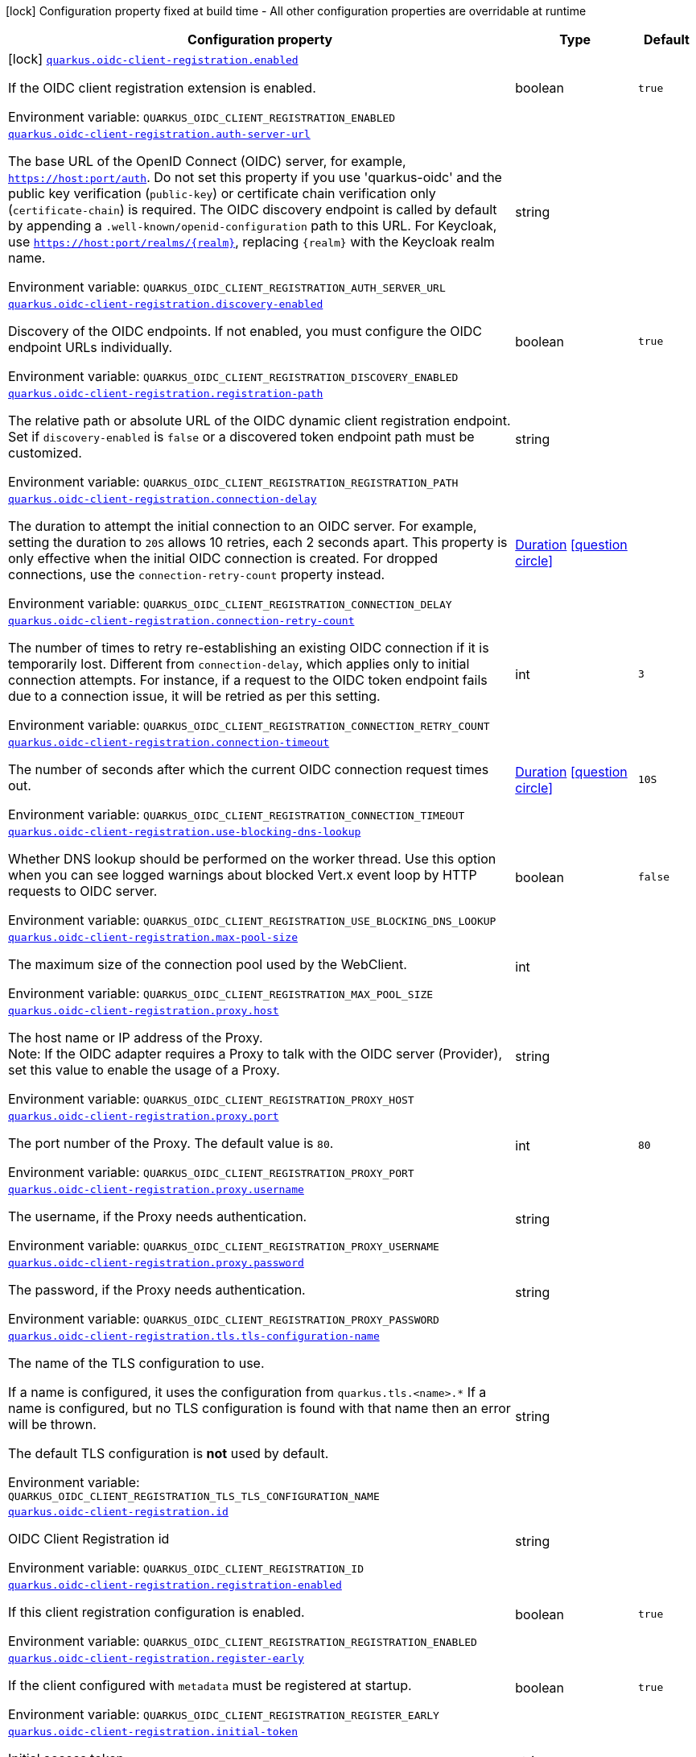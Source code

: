 :summaryTableId: quarkus-oidc-client-registration_quarkus-oidc-client-registration
[.configuration-legend]
icon:lock[title=Fixed at build time] Configuration property fixed at build time - All other configuration properties are overridable at runtime
[.configuration-reference.searchable, cols="80,.^10,.^10"]
|===

h|[.header-title]##Configuration property##
h|Type
h|Default

a|icon:lock[title=Fixed at build time] [[quarkus-oidc-client-registration_quarkus-oidc-client-registration-enabled]] [.property-path]##link:#quarkus-oidc-client-registration_quarkus-oidc-client-registration-enabled[`quarkus.oidc-client-registration.enabled`]##

[.description]
--
If the OIDC client registration extension is enabled.


ifdef::add-copy-button-to-env-var[]
Environment variable: env_var_with_copy_button:+++QUARKUS_OIDC_CLIENT_REGISTRATION_ENABLED+++[]
endif::add-copy-button-to-env-var[]
ifndef::add-copy-button-to-env-var[]
Environment variable: `+++QUARKUS_OIDC_CLIENT_REGISTRATION_ENABLED+++`
endif::add-copy-button-to-env-var[]
--
|boolean
|`true`

a| [[quarkus-oidc-client-registration_quarkus-oidc-client-registration-auth-server-url]] [.property-path]##link:#quarkus-oidc-client-registration_quarkus-oidc-client-registration-auth-server-url[`quarkus.oidc-client-registration.auth-server-url`]##

[.description]
--
The base URL of the OpenID Connect (OIDC) server, for example, `https://host:port/auth`. Do not set this property if you use 'quarkus-oidc' and the public key verification (`public-key`) or certificate chain verification only (`certificate-chain`) is required. The OIDC discovery endpoint is called by default by appending a `.well-known/openid-configuration` path to this URL. For Keycloak, use `https://host:port/realms/++{++realm++}++`, replacing `++{++realm++}++` with the Keycloak realm name.


ifdef::add-copy-button-to-env-var[]
Environment variable: env_var_with_copy_button:+++QUARKUS_OIDC_CLIENT_REGISTRATION_AUTH_SERVER_URL+++[]
endif::add-copy-button-to-env-var[]
ifndef::add-copy-button-to-env-var[]
Environment variable: `+++QUARKUS_OIDC_CLIENT_REGISTRATION_AUTH_SERVER_URL+++`
endif::add-copy-button-to-env-var[]
--
|string
|

a| [[quarkus-oidc-client-registration_quarkus-oidc-client-registration-discovery-enabled]] [.property-path]##link:#quarkus-oidc-client-registration_quarkus-oidc-client-registration-discovery-enabled[`quarkus.oidc-client-registration.discovery-enabled`]##

[.description]
--
Discovery of the OIDC endpoints. If not enabled, you must configure the OIDC endpoint URLs individually.


ifdef::add-copy-button-to-env-var[]
Environment variable: env_var_with_copy_button:+++QUARKUS_OIDC_CLIENT_REGISTRATION_DISCOVERY_ENABLED+++[]
endif::add-copy-button-to-env-var[]
ifndef::add-copy-button-to-env-var[]
Environment variable: `+++QUARKUS_OIDC_CLIENT_REGISTRATION_DISCOVERY_ENABLED+++`
endif::add-copy-button-to-env-var[]
--
|boolean
|`true`

a| [[quarkus-oidc-client-registration_quarkus-oidc-client-registration-registration-path]] [.property-path]##link:#quarkus-oidc-client-registration_quarkus-oidc-client-registration-registration-path[`quarkus.oidc-client-registration.registration-path`]##

[.description]
--
The relative path or absolute URL of the OIDC dynamic client registration endpoint. Set if `discovery-enabled` is `false` or a discovered token endpoint path must be customized.


ifdef::add-copy-button-to-env-var[]
Environment variable: env_var_with_copy_button:+++QUARKUS_OIDC_CLIENT_REGISTRATION_REGISTRATION_PATH+++[]
endif::add-copy-button-to-env-var[]
ifndef::add-copy-button-to-env-var[]
Environment variable: `+++QUARKUS_OIDC_CLIENT_REGISTRATION_REGISTRATION_PATH+++`
endif::add-copy-button-to-env-var[]
--
|string
|

a| [[quarkus-oidc-client-registration_quarkus-oidc-client-registration-connection-delay]] [.property-path]##link:#quarkus-oidc-client-registration_quarkus-oidc-client-registration-connection-delay[`quarkus.oidc-client-registration.connection-delay`]##

[.description]
--
The duration to attempt the initial connection to an OIDC server. For example, setting the duration to `20S` allows 10 retries, each 2 seconds apart. This property is only effective when the initial OIDC connection is created. For dropped connections, use the `connection-retry-count` property instead.


ifdef::add-copy-button-to-env-var[]
Environment variable: env_var_with_copy_button:+++QUARKUS_OIDC_CLIENT_REGISTRATION_CONNECTION_DELAY+++[]
endif::add-copy-button-to-env-var[]
ifndef::add-copy-button-to-env-var[]
Environment variable: `+++QUARKUS_OIDC_CLIENT_REGISTRATION_CONNECTION_DELAY+++`
endif::add-copy-button-to-env-var[]
--
|link:https://docs.oracle.com/en/java/javase/17/docs/api/java.base/java/time/Duration.html[Duration] link:#duration-note-anchor-{summaryTableId}[icon:question-circle[title=More information about the Duration format]]
|

a| [[quarkus-oidc-client-registration_quarkus-oidc-client-registration-connection-retry-count]] [.property-path]##link:#quarkus-oidc-client-registration_quarkus-oidc-client-registration-connection-retry-count[`quarkus.oidc-client-registration.connection-retry-count`]##

[.description]
--
The number of times to retry re-establishing an existing OIDC connection if it is temporarily lost. Different from `connection-delay`, which applies only to initial connection attempts. For instance, if a request to the OIDC token endpoint fails due to a connection issue, it will be retried as per this setting.


ifdef::add-copy-button-to-env-var[]
Environment variable: env_var_with_copy_button:+++QUARKUS_OIDC_CLIENT_REGISTRATION_CONNECTION_RETRY_COUNT+++[]
endif::add-copy-button-to-env-var[]
ifndef::add-copy-button-to-env-var[]
Environment variable: `+++QUARKUS_OIDC_CLIENT_REGISTRATION_CONNECTION_RETRY_COUNT+++`
endif::add-copy-button-to-env-var[]
--
|int
|`3`

a| [[quarkus-oidc-client-registration_quarkus-oidc-client-registration-connection-timeout]] [.property-path]##link:#quarkus-oidc-client-registration_quarkus-oidc-client-registration-connection-timeout[`quarkus.oidc-client-registration.connection-timeout`]##

[.description]
--
The number of seconds after which the current OIDC connection request times out.


ifdef::add-copy-button-to-env-var[]
Environment variable: env_var_with_copy_button:+++QUARKUS_OIDC_CLIENT_REGISTRATION_CONNECTION_TIMEOUT+++[]
endif::add-copy-button-to-env-var[]
ifndef::add-copy-button-to-env-var[]
Environment variable: `+++QUARKUS_OIDC_CLIENT_REGISTRATION_CONNECTION_TIMEOUT+++`
endif::add-copy-button-to-env-var[]
--
|link:https://docs.oracle.com/en/java/javase/17/docs/api/java.base/java/time/Duration.html[Duration] link:#duration-note-anchor-{summaryTableId}[icon:question-circle[title=More information about the Duration format]]
|`10S`

a| [[quarkus-oidc-client-registration_quarkus-oidc-client-registration-use-blocking-dns-lookup]] [.property-path]##link:#quarkus-oidc-client-registration_quarkus-oidc-client-registration-use-blocking-dns-lookup[`quarkus.oidc-client-registration.use-blocking-dns-lookup`]##

[.description]
--
Whether DNS lookup should be performed on the worker thread. Use this option when you can see logged warnings about blocked Vert.x event loop by HTTP requests to OIDC server.


ifdef::add-copy-button-to-env-var[]
Environment variable: env_var_with_copy_button:+++QUARKUS_OIDC_CLIENT_REGISTRATION_USE_BLOCKING_DNS_LOOKUP+++[]
endif::add-copy-button-to-env-var[]
ifndef::add-copy-button-to-env-var[]
Environment variable: `+++QUARKUS_OIDC_CLIENT_REGISTRATION_USE_BLOCKING_DNS_LOOKUP+++`
endif::add-copy-button-to-env-var[]
--
|boolean
|`false`

a| [[quarkus-oidc-client-registration_quarkus-oidc-client-registration-max-pool-size]] [.property-path]##link:#quarkus-oidc-client-registration_quarkus-oidc-client-registration-max-pool-size[`quarkus.oidc-client-registration.max-pool-size`]##

[.description]
--
The maximum size of the connection pool used by the WebClient.


ifdef::add-copy-button-to-env-var[]
Environment variable: env_var_with_copy_button:+++QUARKUS_OIDC_CLIENT_REGISTRATION_MAX_POOL_SIZE+++[]
endif::add-copy-button-to-env-var[]
ifndef::add-copy-button-to-env-var[]
Environment variable: `+++QUARKUS_OIDC_CLIENT_REGISTRATION_MAX_POOL_SIZE+++`
endif::add-copy-button-to-env-var[]
--
|int
|

a| [[quarkus-oidc-client-registration_quarkus-oidc-client-registration-proxy-host]] [.property-path]##link:#quarkus-oidc-client-registration_quarkus-oidc-client-registration-proxy-host[`quarkus.oidc-client-registration.proxy.host`]##

[.description]
--
The host name or IP address of the Proxy. +
Note: If the OIDC adapter requires a Proxy to talk with the OIDC server (Provider), set this value to enable the usage of a Proxy.


ifdef::add-copy-button-to-env-var[]
Environment variable: env_var_with_copy_button:+++QUARKUS_OIDC_CLIENT_REGISTRATION_PROXY_HOST+++[]
endif::add-copy-button-to-env-var[]
ifndef::add-copy-button-to-env-var[]
Environment variable: `+++QUARKUS_OIDC_CLIENT_REGISTRATION_PROXY_HOST+++`
endif::add-copy-button-to-env-var[]
--
|string
|

a| [[quarkus-oidc-client-registration_quarkus-oidc-client-registration-proxy-port]] [.property-path]##link:#quarkus-oidc-client-registration_quarkus-oidc-client-registration-proxy-port[`quarkus.oidc-client-registration.proxy.port`]##

[.description]
--
The port number of the Proxy. The default value is `80`.


ifdef::add-copy-button-to-env-var[]
Environment variable: env_var_with_copy_button:+++QUARKUS_OIDC_CLIENT_REGISTRATION_PROXY_PORT+++[]
endif::add-copy-button-to-env-var[]
ifndef::add-copy-button-to-env-var[]
Environment variable: `+++QUARKUS_OIDC_CLIENT_REGISTRATION_PROXY_PORT+++`
endif::add-copy-button-to-env-var[]
--
|int
|`80`

a| [[quarkus-oidc-client-registration_quarkus-oidc-client-registration-proxy-username]] [.property-path]##link:#quarkus-oidc-client-registration_quarkus-oidc-client-registration-proxy-username[`quarkus.oidc-client-registration.proxy.username`]##

[.description]
--
The username, if the Proxy needs authentication.


ifdef::add-copy-button-to-env-var[]
Environment variable: env_var_with_copy_button:+++QUARKUS_OIDC_CLIENT_REGISTRATION_PROXY_USERNAME+++[]
endif::add-copy-button-to-env-var[]
ifndef::add-copy-button-to-env-var[]
Environment variable: `+++QUARKUS_OIDC_CLIENT_REGISTRATION_PROXY_USERNAME+++`
endif::add-copy-button-to-env-var[]
--
|string
|

a| [[quarkus-oidc-client-registration_quarkus-oidc-client-registration-proxy-password]] [.property-path]##link:#quarkus-oidc-client-registration_quarkus-oidc-client-registration-proxy-password[`quarkus.oidc-client-registration.proxy.password`]##

[.description]
--
The password, if the Proxy needs authentication.


ifdef::add-copy-button-to-env-var[]
Environment variable: env_var_with_copy_button:+++QUARKUS_OIDC_CLIENT_REGISTRATION_PROXY_PASSWORD+++[]
endif::add-copy-button-to-env-var[]
ifndef::add-copy-button-to-env-var[]
Environment variable: `+++QUARKUS_OIDC_CLIENT_REGISTRATION_PROXY_PASSWORD+++`
endif::add-copy-button-to-env-var[]
--
|string
|

a| [[quarkus-oidc-client-registration_quarkus-oidc-client-registration-tls-tls-configuration-name]] [.property-path]##link:#quarkus-oidc-client-registration_quarkus-oidc-client-registration-tls-tls-configuration-name[`quarkus.oidc-client-registration.tls.tls-configuration-name`]##

[.description]
--
The name of the TLS configuration to use.

If a name is configured, it uses the configuration from `quarkus.tls.<name>.++*++` If a name is configured, but no TLS configuration is found with that name then an error will be thrown.

The default TLS configuration is *not* used by default.


ifdef::add-copy-button-to-env-var[]
Environment variable: env_var_with_copy_button:+++QUARKUS_OIDC_CLIENT_REGISTRATION_TLS_TLS_CONFIGURATION_NAME+++[]
endif::add-copy-button-to-env-var[]
ifndef::add-copy-button-to-env-var[]
Environment variable: `+++QUARKUS_OIDC_CLIENT_REGISTRATION_TLS_TLS_CONFIGURATION_NAME+++`
endif::add-copy-button-to-env-var[]
--
|string
|

a| [[quarkus-oidc-client-registration_quarkus-oidc-client-registration-id]] [.property-path]##link:#quarkus-oidc-client-registration_quarkus-oidc-client-registration-id[`quarkus.oidc-client-registration.id`]##

[.description]
--
OIDC Client Registration id


ifdef::add-copy-button-to-env-var[]
Environment variable: env_var_with_copy_button:+++QUARKUS_OIDC_CLIENT_REGISTRATION_ID+++[]
endif::add-copy-button-to-env-var[]
ifndef::add-copy-button-to-env-var[]
Environment variable: `+++QUARKUS_OIDC_CLIENT_REGISTRATION_ID+++`
endif::add-copy-button-to-env-var[]
--
|string
|

a| [[quarkus-oidc-client-registration_quarkus-oidc-client-registration-registration-enabled]] [.property-path]##link:#quarkus-oidc-client-registration_quarkus-oidc-client-registration-registration-enabled[`quarkus.oidc-client-registration.registration-enabled`]##

[.description]
--
If this client registration configuration is enabled.


ifdef::add-copy-button-to-env-var[]
Environment variable: env_var_with_copy_button:+++QUARKUS_OIDC_CLIENT_REGISTRATION_REGISTRATION_ENABLED+++[]
endif::add-copy-button-to-env-var[]
ifndef::add-copy-button-to-env-var[]
Environment variable: `+++QUARKUS_OIDC_CLIENT_REGISTRATION_REGISTRATION_ENABLED+++`
endif::add-copy-button-to-env-var[]
--
|boolean
|`true`

a| [[quarkus-oidc-client-registration_quarkus-oidc-client-registration-register-early]] [.property-path]##link:#quarkus-oidc-client-registration_quarkus-oidc-client-registration-register-early[`quarkus.oidc-client-registration.register-early`]##

[.description]
--
If the client configured with `metadata` must be registered at startup.


ifdef::add-copy-button-to-env-var[]
Environment variable: env_var_with_copy_button:+++QUARKUS_OIDC_CLIENT_REGISTRATION_REGISTER_EARLY+++[]
endif::add-copy-button-to-env-var[]
ifndef::add-copy-button-to-env-var[]
Environment variable: `+++QUARKUS_OIDC_CLIENT_REGISTRATION_REGISTER_EARLY+++`
endif::add-copy-button-to-env-var[]
--
|boolean
|`true`

a| [[quarkus-oidc-client-registration_quarkus-oidc-client-registration-initial-token]] [.property-path]##link:#quarkus-oidc-client-registration_quarkus-oidc-client-registration-initial-token[`quarkus.oidc-client-registration.initial-token`]##

[.description]
--
Initial access token


ifdef::add-copy-button-to-env-var[]
Environment variable: env_var_with_copy_button:+++QUARKUS_OIDC_CLIENT_REGISTRATION_INITIAL_TOKEN+++[]
endif::add-copy-button-to-env-var[]
ifndef::add-copy-button-to-env-var[]
Environment variable: `+++QUARKUS_OIDC_CLIENT_REGISTRATION_INITIAL_TOKEN+++`
endif::add-copy-button-to-env-var[]
--
|string
|

a| [[quarkus-oidc-client-registration_quarkus-oidc-client-registration-metadata-client-name]] [.property-path]##link:#quarkus-oidc-client-registration_quarkus-oidc-client-registration-metadata-client-name[`quarkus.oidc-client-registration.metadata.client-name`]##

[.description]
--
Client name


ifdef::add-copy-button-to-env-var[]
Environment variable: env_var_with_copy_button:+++QUARKUS_OIDC_CLIENT_REGISTRATION_METADATA_CLIENT_NAME+++[]
endif::add-copy-button-to-env-var[]
ifndef::add-copy-button-to-env-var[]
Environment variable: `+++QUARKUS_OIDC_CLIENT_REGISTRATION_METADATA_CLIENT_NAME+++`
endif::add-copy-button-to-env-var[]
--
|string
|

a| [[quarkus-oidc-client-registration_quarkus-oidc-client-registration-metadata-redirect-uri]] [.property-path]##link:#quarkus-oidc-client-registration_quarkus-oidc-client-registration-metadata-redirect-uri[`quarkus.oidc-client-registration.metadata.redirect-uri`]##

[.description]
--
Redirect URI


ifdef::add-copy-button-to-env-var[]
Environment variable: env_var_with_copy_button:+++QUARKUS_OIDC_CLIENT_REGISTRATION_METADATA_REDIRECT_URI+++[]
endif::add-copy-button-to-env-var[]
ifndef::add-copy-button-to-env-var[]
Environment variable: `+++QUARKUS_OIDC_CLIENT_REGISTRATION_METADATA_REDIRECT_URI+++`
endif::add-copy-button-to-env-var[]
--
|string
|

a| [[quarkus-oidc-client-registration_quarkus-oidc-client-registration-metadata-post-logout-uri]] [.property-path]##link:#quarkus-oidc-client-registration_quarkus-oidc-client-registration-metadata-post-logout-uri[`quarkus.oidc-client-registration.metadata.post-logout-uri`]##

[.description]
--
Post Logout URI


ifdef::add-copy-button-to-env-var[]
Environment variable: env_var_with_copy_button:+++QUARKUS_OIDC_CLIENT_REGISTRATION_METADATA_POST_LOGOUT_URI+++[]
endif::add-copy-button-to-env-var[]
ifndef::add-copy-button-to-env-var[]
Environment variable: `+++QUARKUS_OIDC_CLIENT_REGISTRATION_METADATA_POST_LOGOUT_URI+++`
endif::add-copy-button-to-env-var[]
--
|string
|

a| [[quarkus-oidc-client-registration_quarkus-oidc-client-registration-metadata-extra-props-extra-props]] [.property-path]##link:#quarkus-oidc-client-registration_quarkus-oidc-client-registration-metadata-extra-props-extra-props[`quarkus.oidc-client-registration.metadata.extra-props."extra-props"`]##

[.description]
--
Additional metadata properties


ifdef::add-copy-button-to-env-var[]
Environment variable: env_var_with_copy_button:+++QUARKUS_OIDC_CLIENT_REGISTRATION_METADATA_EXTRA_PROPS__EXTRA_PROPS_+++[]
endif::add-copy-button-to-env-var[]
ifndef::add-copy-button-to-env-var[]
Environment variable: `+++QUARKUS_OIDC_CLIENT_REGISTRATION_METADATA_EXTRA_PROPS__EXTRA_PROPS_+++`
endif::add-copy-button-to-env-var[]
--
|Map<String,String>
|

h|[[quarkus-oidc-client-registration_section_quarkus-oidc-client-registration]] [.section-name.section-level0]##link:#quarkus-oidc-client-registration_section_quarkus-oidc-client-registration[Additional named client registrations]##
h|Type
h|Default

a| [[quarkus-oidc-client-registration_quarkus-oidc-client-registration-id-auth-server-url]] [.property-path]##link:#quarkus-oidc-client-registration_quarkus-oidc-client-registration-id-auth-server-url[`quarkus.oidc-client-registration."id".auth-server-url`]##

[.description]
--
The base URL of the OpenID Connect (OIDC) server, for example, `https://host:port/auth`. Do not set this property if you use 'quarkus-oidc' and the public key verification (`public-key`) or certificate chain verification only (`certificate-chain`) is required. The OIDC discovery endpoint is called by default by appending a `.well-known/openid-configuration` path to this URL. For Keycloak, use `https://host:port/realms/++{++realm++}++`, replacing `++{++realm++}++` with the Keycloak realm name.


ifdef::add-copy-button-to-env-var[]
Environment variable: env_var_with_copy_button:+++QUARKUS_OIDC_CLIENT_REGISTRATION__ID__AUTH_SERVER_URL+++[]
endif::add-copy-button-to-env-var[]
ifndef::add-copy-button-to-env-var[]
Environment variable: `+++QUARKUS_OIDC_CLIENT_REGISTRATION__ID__AUTH_SERVER_URL+++`
endif::add-copy-button-to-env-var[]
--
|string
|

a| [[quarkus-oidc-client-registration_quarkus-oidc-client-registration-id-discovery-enabled]] [.property-path]##link:#quarkus-oidc-client-registration_quarkus-oidc-client-registration-id-discovery-enabled[`quarkus.oidc-client-registration."id".discovery-enabled`]##

[.description]
--
Discovery of the OIDC endpoints. If not enabled, you must configure the OIDC endpoint URLs individually.


ifdef::add-copy-button-to-env-var[]
Environment variable: env_var_with_copy_button:+++QUARKUS_OIDC_CLIENT_REGISTRATION__ID__DISCOVERY_ENABLED+++[]
endif::add-copy-button-to-env-var[]
ifndef::add-copy-button-to-env-var[]
Environment variable: `+++QUARKUS_OIDC_CLIENT_REGISTRATION__ID__DISCOVERY_ENABLED+++`
endif::add-copy-button-to-env-var[]
--
|boolean
|`true`

a| [[quarkus-oidc-client-registration_quarkus-oidc-client-registration-id-registration-path]] [.property-path]##link:#quarkus-oidc-client-registration_quarkus-oidc-client-registration-id-registration-path[`quarkus.oidc-client-registration."id".registration-path`]##

[.description]
--
The relative path or absolute URL of the OIDC dynamic client registration endpoint. Set if `discovery-enabled` is `false` or a discovered token endpoint path must be customized.


ifdef::add-copy-button-to-env-var[]
Environment variable: env_var_with_copy_button:+++QUARKUS_OIDC_CLIENT_REGISTRATION__ID__REGISTRATION_PATH+++[]
endif::add-copy-button-to-env-var[]
ifndef::add-copy-button-to-env-var[]
Environment variable: `+++QUARKUS_OIDC_CLIENT_REGISTRATION__ID__REGISTRATION_PATH+++`
endif::add-copy-button-to-env-var[]
--
|string
|

a| [[quarkus-oidc-client-registration_quarkus-oidc-client-registration-id-connection-delay]] [.property-path]##link:#quarkus-oidc-client-registration_quarkus-oidc-client-registration-id-connection-delay[`quarkus.oidc-client-registration."id".connection-delay`]##

[.description]
--
The duration to attempt the initial connection to an OIDC server. For example, setting the duration to `20S` allows 10 retries, each 2 seconds apart. This property is only effective when the initial OIDC connection is created. For dropped connections, use the `connection-retry-count` property instead.


ifdef::add-copy-button-to-env-var[]
Environment variable: env_var_with_copy_button:+++QUARKUS_OIDC_CLIENT_REGISTRATION__ID__CONNECTION_DELAY+++[]
endif::add-copy-button-to-env-var[]
ifndef::add-copy-button-to-env-var[]
Environment variable: `+++QUARKUS_OIDC_CLIENT_REGISTRATION__ID__CONNECTION_DELAY+++`
endif::add-copy-button-to-env-var[]
--
|link:https://docs.oracle.com/en/java/javase/17/docs/api/java.base/java/time/Duration.html[Duration] link:#duration-note-anchor-{summaryTableId}[icon:question-circle[title=More information about the Duration format]]
|

a| [[quarkus-oidc-client-registration_quarkus-oidc-client-registration-id-connection-retry-count]] [.property-path]##link:#quarkus-oidc-client-registration_quarkus-oidc-client-registration-id-connection-retry-count[`quarkus.oidc-client-registration."id".connection-retry-count`]##

[.description]
--
The number of times to retry re-establishing an existing OIDC connection if it is temporarily lost. Different from `connection-delay`, which applies only to initial connection attempts. For instance, if a request to the OIDC token endpoint fails due to a connection issue, it will be retried as per this setting.


ifdef::add-copy-button-to-env-var[]
Environment variable: env_var_with_copy_button:+++QUARKUS_OIDC_CLIENT_REGISTRATION__ID__CONNECTION_RETRY_COUNT+++[]
endif::add-copy-button-to-env-var[]
ifndef::add-copy-button-to-env-var[]
Environment variable: `+++QUARKUS_OIDC_CLIENT_REGISTRATION__ID__CONNECTION_RETRY_COUNT+++`
endif::add-copy-button-to-env-var[]
--
|int
|`3`

a| [[quarkus-oidc-client-registration_quarkus-oidc-client-registration-id-connection-timeout]] [.property-path]##link:#quarkus-oidc-client-registration_quarkus-oidc-client-registration-id-connection-timeout[`quarkus.oidc-client-registration."id".connection-timeout`]##

[.description]
--
The number of seconds after which the current OIDC connection request times out.


ifdef::add-copy-button-to-env-var[]
Environment variable: env_var_with_copy_button:+++QUARKUS_OIDC_CLIENT_REGISTRATION__ID__CONNECTION_TIMEOUT+++[]
endif::add-copy-button-to-env-var[]
ifndef::add-copy-button-to-env-var[]
Environment variable: `+++QUARKUS_OIDC_CLIENT_REGISTRATION__ID__CONNECTION_TIMEOUT+++`
endif::add-copy-button-to-env-var[]
--
|link:https://docs.oracle.com/en/java/javase/17/docs/api/java.base/java/time/Duration.html[Duration] link:#duration-note-anchor-{summaryTableId}[icon:question-circle[title=More information about the Duration format]]
|`10S`

a| [[quarkus-oidc-client-registration_quarkus-oidc-client-registration-id-use-blocking-dns-lookup]] [.property-path]##link:#quarkus-oidc-client-registration_quarkus-oidc-client-registration-id-use-blocking-dns-lookup[`quarkus.oidc-client-registration."id".use-blocking-dns-lookup`]##

[.description]
--
Whether DNS lookup should be performed on the worker thread. Use this option when you can see logged warnings about blocked Vert.x event loop by HTTP requests to OIDC server.


ifdef::add-copy-button-to-env-var[]
Environment variable: env_var_with_copy_button:+++QUARKUS_OIDC_CLIENT_REGISTRATION__ID__USE_BLOCKING_DNS_LOOKUP+++[]
endif::add-copy-button-to-env-var[]
ifndef::add-copy-button-to-env-var[]
Environment variable: `+++QUARKUS_OIDC_CLIENT_REGISTRATION__ID__USE_BLOCKING_DNS_LOOKUP+++`
endif::add-copy-button-to-env-var[]
--
|boolean
|`false`

a| [[quarkus-oidc-client-registration_quarkus-oidc-client-registration-id-max-pool-size]] [.property-path]##link:#quarkus-oidc-client-registration_quarkus-oidc-client-registration-id-max-pool-size[`quarkus.oidc-client-registration."id".max-pool-size`]##

[.description]
--
The maximum size of the connection pool used by the WebClient.


ifdef::add-copy-button-to-env-var[]
Environment variable: env_var_with_copy_button:+++QUARKUS_OIDC_CLIENT_REGISTRATION__ID__MAX_POOL_SIZE+++[]
endif::add-copy-button-to-env-var[]
ifndef::add-copy-button-to-env-var[]
Environment variable: `+++QUARKUS_OIDC_CLIENT_REGISTRATION__ID__MAX_POOL_SIZE+++`
endif::add-copy-button-to-env-var[]
--
|int
|

a| [[quarkus-oidc-client-registration_quarkus-oidc-client-registration-id-proxy-host]] [.property-path]##link:#quarkus-oidc-client-registration_quarkus-oidc-client-registration-id-proxy-host[`quarkus.oidc-client-registration."id".proxy.host`]##

[.description]
--
The host name or IP address of the Proxy. +
Note: If the OIDC adapter requires a Proxy to talk with the OIDC server (Provider), set this value to enable the usage of a Proxy.


ifdef::add-copy-button-to-env-var[]
Environment variable: env_var_with_copy_button:+++QUARKUS_OIDC_CLIENT_REGISTRATION__ID__PROXY_HOST+++[]
endif::add-copy-button-to-env-var[]
ifndef::add-copy-button-to-env-var[]
Environment variable: `+++QUARKUS_OIDC_CLIENT_REGISTRATION__ID__PROXY_HOST+++`
endif::add-copy-button-to-env-var[]
--
|string
|

a| [[quarkus-oidc-client-registration_quarkus-oidc-client-registration-id-proxy-port]] [.property-path]##link:#quarkus-oidc-client-registration_quarkus-oidc-client-registration-id-proxy-port[`quarkus.oidc-client-registration."id".proxy.port`]##

[.description]
--
The port number of the Proxy. The default value is `80`.


ifdef::add-copy-button-to-env-var[]
Environment variable: env_var_with_copy_button:+++QUARKUS_OIDC_CLIENT_REGISTRATION__ID__PROXY_PORT+++[]
endif::add-copy-button-to-env-var[]
ifndef::add-copy-button-to-env-var[]
Environment variable: `+++QUARKUS_OIDC_CLIENT_REGISTRATION__ID__PROXY_PORT+++`
endif::add-copy-button-to-env-var[]
--
|int
|`80`

a| [[quarkus-oidc-client-registration_quarkus-oidc-client-registration-id-proxy-username]] [.property-path]##link:#quarkus-oidc-client-registration_quarkus-oidc-client-registration-id-proxy-username[`quarkus.oidc-client-registration."id".proxy.username`]##

[.description]
--
The username, if the Proxy needs authentication.


ifdef::add-copy-button-to-env-var[]
Environment variable: env_var_with_copy_button:+++QUARKUS_OIDC_CLIENT_REGISTRATION__ID__PROXY_USERNAME+++[]
endif::add-copy-button-to-env-var[]
ifndef::add-copy-button-to-env-var[]
Environment variable: `+++QUARKUS_OIDC_CLIENT_REGISTRATION__ID__PROXY_USERNAME+++`
endif::add-copy-button-to-env-var[]
--
|string
|

a| [[quarkus-oidc-client-registration_quarkus-oidc-client-registration-id-proxy-password]] [.property-path]##link:#quarkus-oidc-client-registration_quarkus-oidc-client-registration-id-proxy-password[`quarkus.oidc-client-registration."id".proxy.password`]##

[.description]
--
The password, if the Proxy needs authentication.


ifdef::add-copy-button-to-env-var[]
Environment variable: env_var_with_copy_button:+++QUARKUS_OIDC_CLIENT_REGISTRATION__ID__PROXY_PASSWORD+++[]
endif::add-copy-button-to-env-var[]
ifndef::add-copy-button-to-env-var[]
Environment variable: `+++QUARKUS_OIDC_CLIENT_REGISTRATION__ID__PROXY_PASSWORD+++`
endif::add-copy-button-to-env-var[]
--
|string
|

a| [[quarkus-oidc-client-registration_quarkus-oidc-client-registration-id-tls-tls-configuration-name]] [.property-path]##link:#quarkus-oidc-client-registration_quarkus-oidc-client-registration-id-tls-tls-configuration-name[`quarkus.oidc-client-registration."id".tls.tls-configuration-name`]##

[.description]
--
The name of the TLS configuration to use.

If a name is configured, it uses the configuration from `quarkus.tls.<name>.++*++` If a name is configured, but no TLS configuration is found with that name then an error will be thrown.

The default TLS configuration is *not* used by default.


ifdef::add-copy-button-to-env-var[]
Environment variable: env_var_with_copy_button:+++QUARKUS_OIDC_CLIENT_REGISTRATION__ID__TLS_TLS_CONFIGURATION_NAME+++[]
endif::add-copy-button-to-env-var[]
ifndef::add-copy-button-to-env-var[]
Environment variable: `+++QUARKUS_OIDC_CLIENT_REGISTRATION__ID__TLS_TLS_CONFIGURATION_NAME+++`
endif::add-copy-button-to-env-var[]
--
|string
|

a| [[quarkus-oidc-client-registration_quarkus-oidc-client-registration-id-id]] [.property-path]##link:#quarkus-oidc-client-registration_quarkus-oidc-client-registration-id-id[`quarkus.oidc-client-registration."id".id`]##

[.description]
--
OIDC Client Registration id


ifdef::add-copy-button-to-env-var[]
Environment variable: env_var_with_copy_button:+++QUARKUS_OIDC_CLIENT_REGISTRATION__ID__ID+++[]
endif::add-copy-button-to-env-var[]
ifndef::add-copy-button-to-env-var[]
Environment variable: `+++QUARKUS_OIDC_CLIENT_REGISTRATION__ID__ID+++`
endif::add-copy-button-to-env-var[]
--
|string
|

a| [[quarkus-oidc-client-registration_quarkus-oidc-client-registration-id-registration-enabled]] [.property-path]##link:#quarkus-oidc-client-registration_quarkus-oidc-client-registration-id-registration-enabled[`quarkus.oidc-client-registration."id".registration-enabled`]##

[.description]
--
If this client registration configuration is enabled.


ifdef::add-copy-button-to-env-var[]
Environment variable: env_var_with_copy_button:+++QUARKUS_OIDC_CLIENT_REGISTRATION__ID__REGISTRATION_ENABLED+++[]
endif::add-copy-button-to-env-var[]
ifndef::add-copy-button-to-env-var[]
Environment variable: `+++QUARKUS_OIDC_CLIENT_REGISTRATION__ID__REGISTRATION_ENABLED+++`
endif::add-copy-button-to-env-var[]
--
|boolean
|`true`

a| [[quarkus-oidc-client-registration_quarkus-oidc-client-registration-id-register-early]] [.property-path]##link:#quarkus-oidc-client-registration_quarkus-oidc-client-registration-id-register-early[`quarkus.oidc-client-registration."id".register-early`]##

[.description]
--
If the client configured with `metadata` must be registered at startup.


ifdef::add-copy-button-to-env-var[]
Environment variable: env_var_with_copy_button:+++QUARKUS_OIDC_CLIENT_REGISTRATION__ID__REGISTER_EARLY+++[]
endif::add-copy-button-to-env-var[]
ifndef::add-copy-button-to-env-var[]
Environment variable: `+++QUARKUS_OIDC_CLIENT_REGISTRATION__ID__REGISTER_EARLY+++`
endif::add-copy-button-to-env-var[]
--
|boolean
|`true`

a| [[quarkus-oidc-client-registration_quarkus-oidc-client-registration-id-initial-token]] [.property-path]##link:#quarkus-oidc-client-registration_quarkus-oidc-client-registration-id-initial-token[`quarkus.oidc-client-registration."id".initial-token`]##

[.description]
--
Initial access token


ifdef::add-copy-button-to-env-var[]
Environment variable: env_var_with_copy_button:+++QUARKUS_OIDC_CLIENT_REGISTRATION__ID__INITIAL_TOKEN+++[]
endif::add-copy-button-to-env-var[]
ifndef::add-copy-button-to-env-var[]
Environment variable: `+++QUARKUS_OIDC_CLIENT_REGISTRATION__ID__INITIAL_TOKEN+++`
endif::add-copy-button-to-env-var[]
--
|string
|

a| [[quarkus-oidc-client-registration_quarkus-oidc-client-registration-id-metadata-client-name]] [.property-path]##link:#quarkus-oidc-client-registration_quarkus-oidc-client-registration-id-metadata-client-name[`quarkus.oidc-client-registration."id".metadata.client-name`]##

[.description]
--
Client name


ifdef::add-copy-button-to-env-var[]
Environment variable: env_var_with_copy_button:+++QUARKUS_OIDC_CLIENT_REGISTRATION__ID__METADATA_CLIENT_NAME+++[]
endif::add-copy-button-to-env-var[]
ifndef::add-copy-button-to-env-var[]
Environment variable: `+++QUARKUS_OIDC_CLIENT_REGISTRATION__ID__METADATA_CLIENT_NAME+++`
endif::add-copy-button-to-env-var[]
--
|string
|

a| [[quarkus-oidc-client-registration_quarkus-oidc-client-registration-id-metadata-redirect-uri]] [.property-path]##link:#quarkus-oidc-client-registration_quarkus-oidc-client-registration-id-metadata-redirect-uri[`quarkus.oidc-client-registration."id".metadata.redirect-uri`]##

[.description]
--
Redirect URI


ifdef::add-copy-button-to-env-var[]
Environment variable: env_var_with_copy_button:+++QUARKUS_OIDC_CLIENT_REGISTRATION__ID__METADATA_REDIRECT_URI+++[]
endif::add-copy-button-to-env-var[]
ifndef::add-copy-button-to-env-var[]
Environment variable: `+++QUARKUS_OIDC_CLIENT_REGISTRATION__ID__METADATA_REDIRECT_URI+++`
endif::add-copy-button-to-env-var[]
--
|string
|

a| [[quarkus-oidc-client-registration_quarkus-oidc-client-registration-id-metadata-post-logout-uri]] [.property-path]##link:#quarkus-oidc-client-registration_quarkus-oidc-client-registration-id-metadata-post-logout-uri[`quarkus.oidc-client-registration."id".metadata.post-logout-uri`]##

[.description]
--
Post Logout URI


ifdef::add-copy-button-to-env-var[]
Environment variable: env_var_with_copy_button:+++QUARKUS_OIDC_CLIENT_REGISTRATION__ID__METADATA_POST_LOGOUT_URI+++[]
endif::add-copy-button-to-env-var[]
ifndef::add-copy-button-to-env-var[]
Environment variable: `+++QUARKUS_OIDC_CLIENT_REGISTRATION__ID__METADATA_POST_LOGOUT_URI+++`
endif::add-copy-button-to-env-var[]
--
|string
|

a| [[quarkus-oidc-client-registration_quarkus-oidc-client-registration-id-metadata-extra-props-extra-props]] [.property-path]##link:#quarkus-oidc-client-registration_quarkus-oidc-client-registration-id-metadata-extra-props-extra-props[`quarkus.oidc-client-registration."id".metadata.extra-props."extra-props"`]##

[.description]
--
Additional metadata properties


ifdef::add-copy-button-to-env-var[]
Environment variable: env_var_with_copy_button:+++QUARKUS_OIDC_CLIENT_REGISTRATION__ID__METADATA_EXTRA_PROPS__EXTRA_PROPS_+++[]
endif::add-copy-button-to-env-var[]
ifndef::add-copy-button-to-env-var[]
Environment variable: `+++QUARKUS_OIDC_CLIENT_REGISTRATION__ID__METADATA_EXTRA_PROPS__EXTRA_PROPS_+++`
endif::add-copy-button-to-env-var[]
--
|Map<String,String>
|


|===

ifndef::no-duration-note[]
[NOTE]
[id=duration-note-anchor-quarkus-oidc-client-registration_quarkus-oidc-client-registration]
.About the Duration format
====
To write duration values, use the standard `java.time.Duration` format.
See the link:https://docs.oracle.com/en/java/javase/17/docs/api/java.base/java/time/Duration.html#parse(java.lang.CharSequence)[Duration#parse() Java API documentation] for more information.

You can also use a simplified format, starting with a number:

* If the value is only a number, it represents time in seconds.
* If the value is a number followed by `ms`, it represents time in milliseconds.

In other cases, the simplified format is translated to the `java.time.Duration` format for parsing:

* If the value is a number followed by `h`, `m`, or `s`, it is prefixed with `PT`.
* If the value is a number followed by `d`, it is prefixed with `P`.
====
endif::no-duration-note[]

:!summaryTableId: